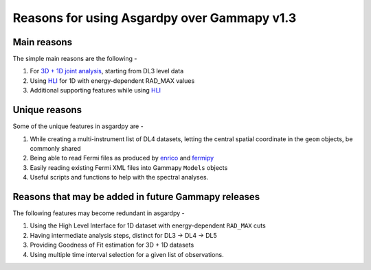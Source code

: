 Reasons for using Asgardpy over Gammapy v1.3
============================================

Main reasons
------------

The simple main reasons are the following -

#. For `3D + 1D joint analysis <https://docs.gammapy.org/1.3/tutorials/analysis-3d/analysis_mwl.html>`_, starting from DL3 level data

#. Using `HLI <https://docs.gammapy.org/1.3/user-guide/hli.html>`_ for 1D with energy-dependent RAD_MAX values

#. Additional supporting features while using `HLI <https://docs.gammapy.org/1.3/user-guide/hli.html>`_

Unique reasons
--------------

Some of the unique features in asgardpy are -

#. While creating a multi-instrument list of DL4 datasets, letting the central spatial coordinate in the ``geom`` objects, be commonly shared

#. Being able to read Fermi files as produced by `enrico <https://enrico.readthedocs.io/en/latest/>`_ and `fermipy <https://fermipy.readthedocs.io/en/latest/>`_

#. Easily reading existing Fermi XML files into Gammapy ``Models`` objects

#. Useful scripts and functions to help with the spectral analyses.

Reasons that may be added in future Gammapy releases
----------------------------------------------------

The following features may become redundant in asgardpy -

#. Using the High Level Interface for 1D dataset with energy-dependent ``RAD_MAX`` cuts

#. Having intermediate analysis steps, distinct for DL3 -> DL4 -> DL5

#. Providing Goodness of Fit estimation for 3D + 1D datasets

#. Using multiple time interval selection for a given list of observations.
